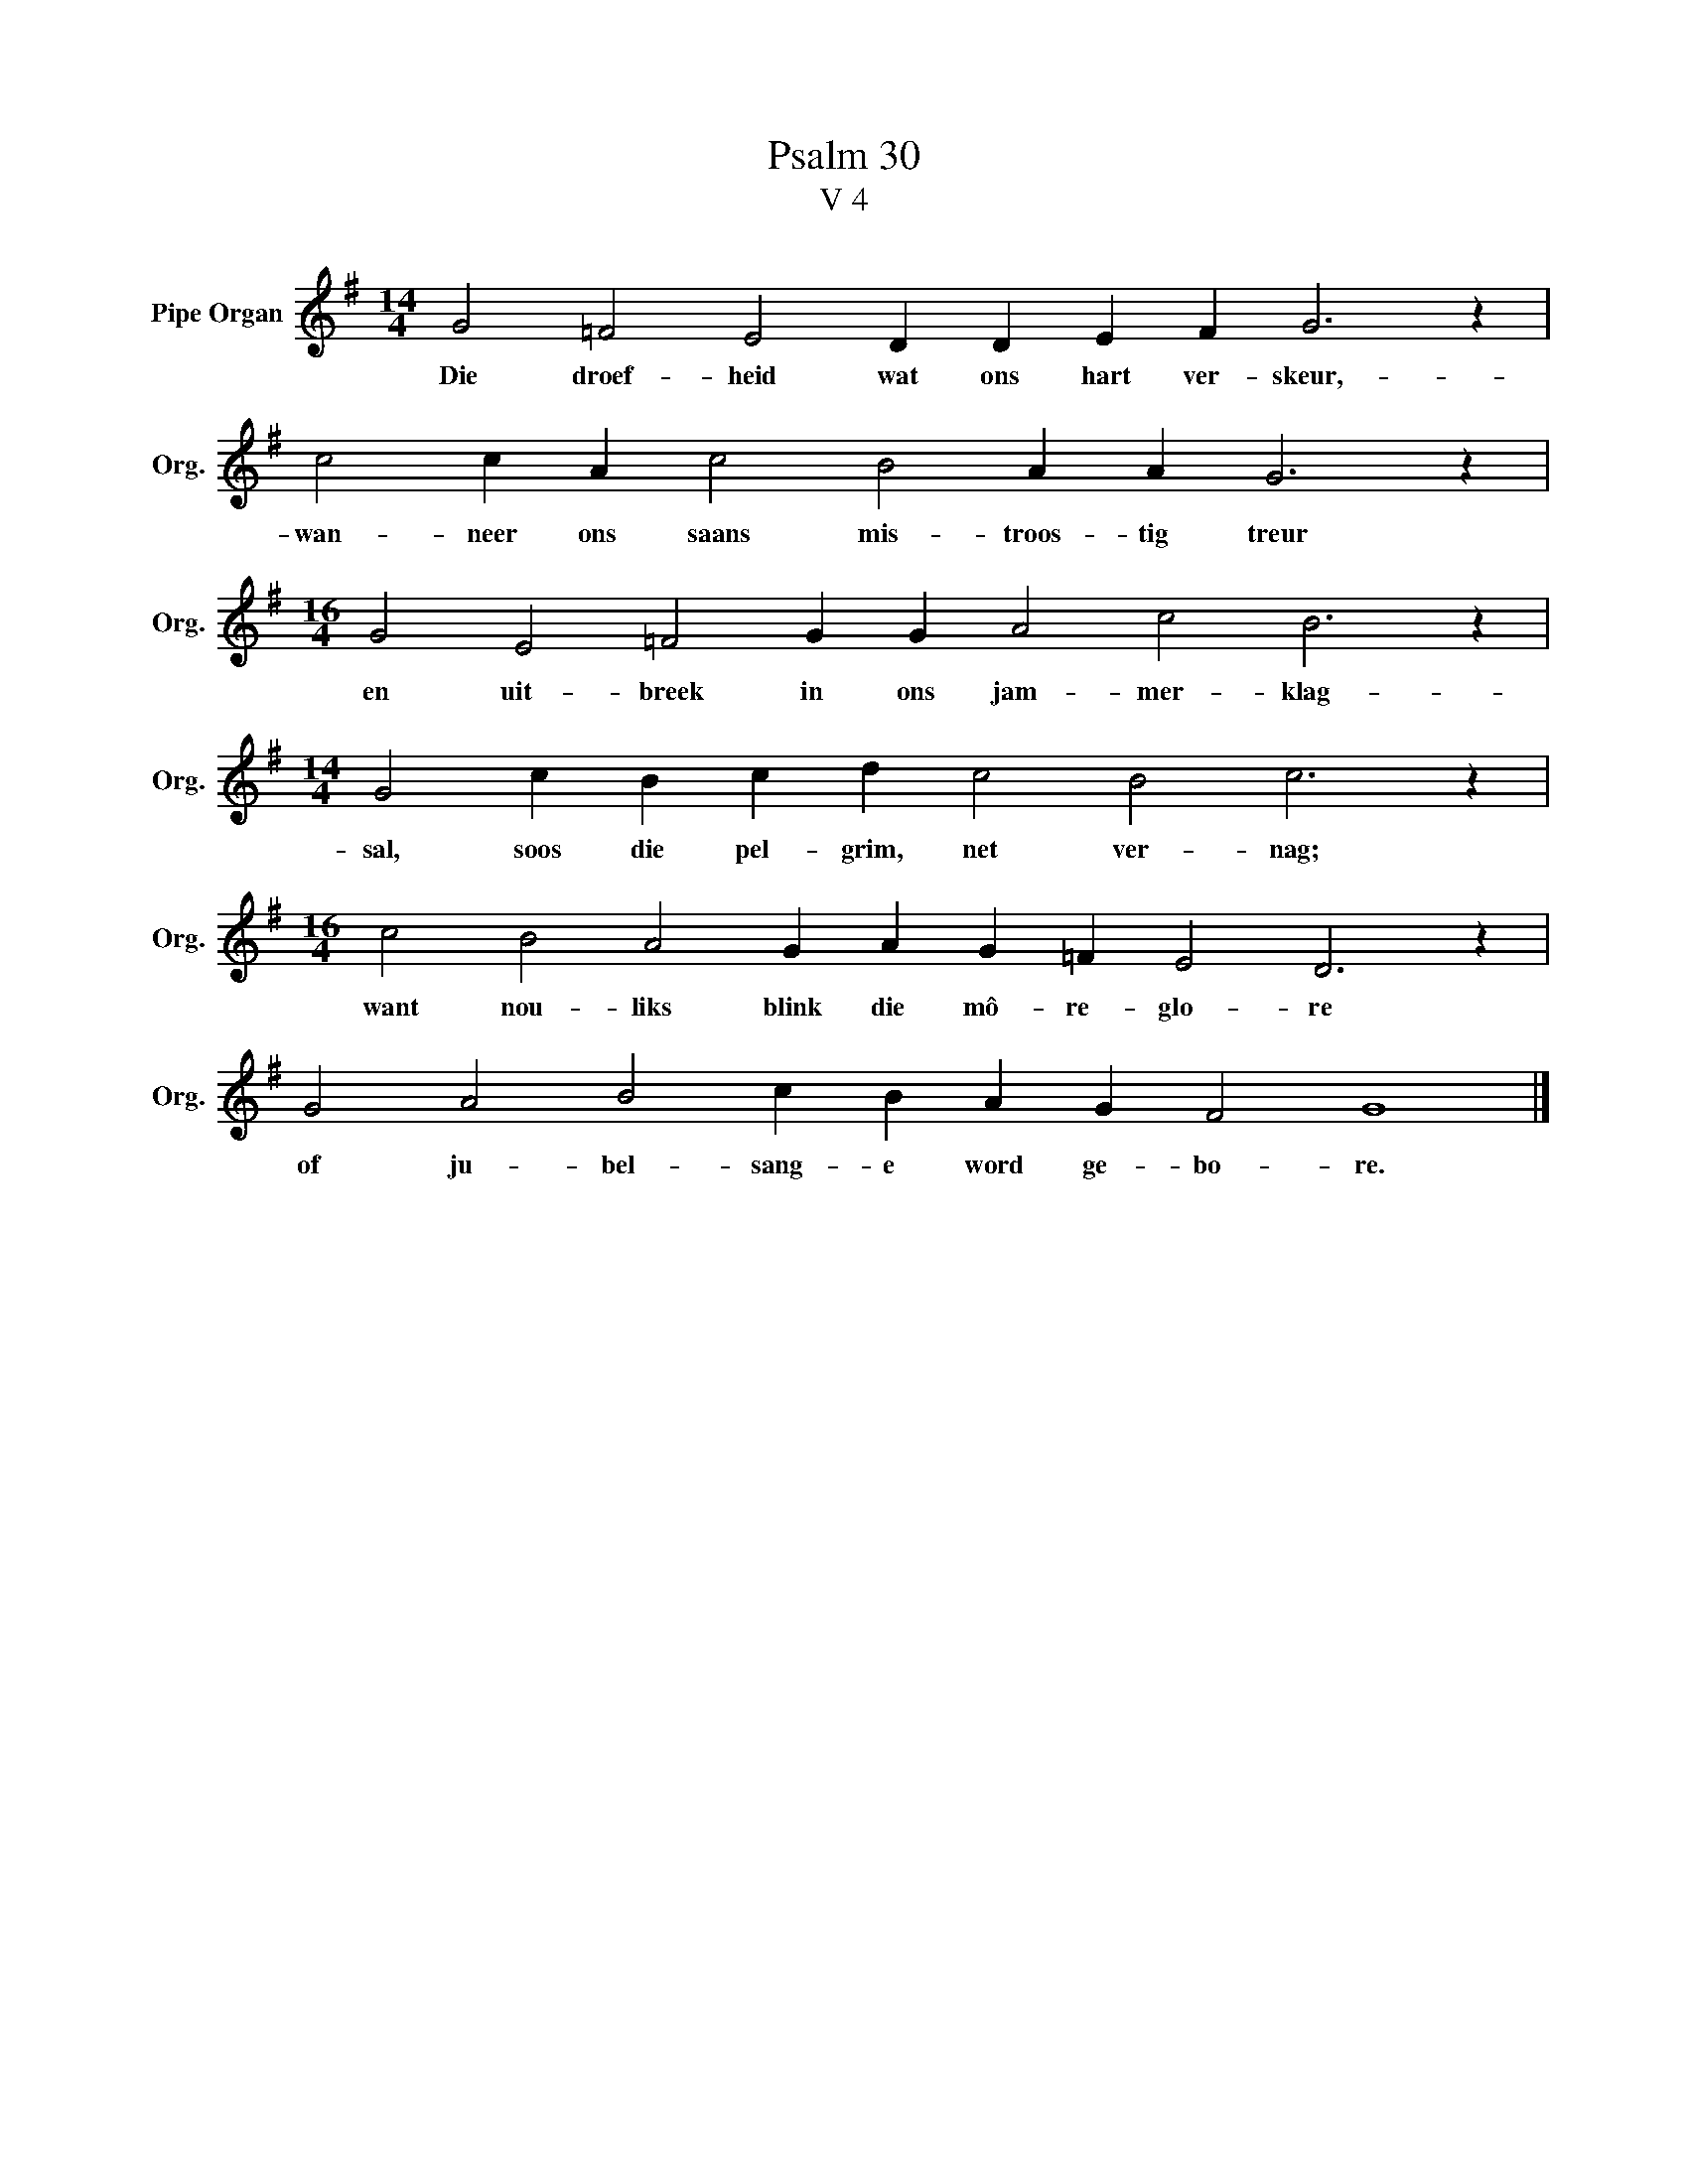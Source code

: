 X:1
T:Psalm 30
T:V 4
L:1/4
M:14/4
I:linebreak $
K:G
V:1 treble nm="Pipe Organ" snm="Org."
V:1
 G2 =F2 E2 D D E F G3 z |$ c2 c A c2 B2 A A G3 z |$[M:16/4] G2 E2 =F2 G G A2 c2 B3 z |$ %3
w: Die droef- heid wat ons hart ver- skeur,-|wan- neer ons saans mis- troos- tig treur|en uit- breek in ons jam- mer- klag-|
[M:14/4] G2 c B c d c2 B2 c3 z |$[M:16/4] c2 B2 A2 G A G =F E2 D3 z |$ G2 A2 B2 c B A G F2 G4 |] %6
w: sal, soos die pel- grim, net ver- nag;|want nou- liks blink die mô- re- glo- re|of ju- bel- sang- e word ge- bo- re.|

